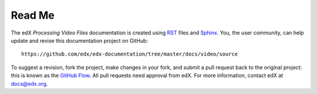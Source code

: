 *******
Read Me
*******

The edX *Processing Video Files* documentation is created
using RST_ files and Sphinx_. You, the user community, can help update and revise
this documentation project on GitHub::

  https://github.com/edx/edx-documentation/tree/master/docs/video/source

To suggest a revision, fork the project, make changes in your fork, and submit
a pull request back to the original project: this is known as the `GitHub Flow`_.
All pull requests need approval from edX. For more information, contact edX at docs@edx.org.

.. _Sphinx: http://sphinx-doc.org/
.. _LaTeX: http://www.latex-project.org/
.. _`GitHub Flow`: https://github.com/blog/1557-github-flow-in-the-browser
.. _RST: http://docutils.sourceforge.net/rst.html